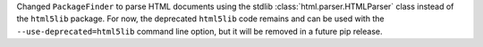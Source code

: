 Changed ``PackageFinder`` to parse HTML documents using the stdlib
:class:`html.parser.HTMLParser` class instead of the ``html5lib`` package. For
now, the deprecated ``html5lib`` code remains and can be used with the
``--use-deprecated=html5lib`` command line option, but it will be removed in a
future pip release.
